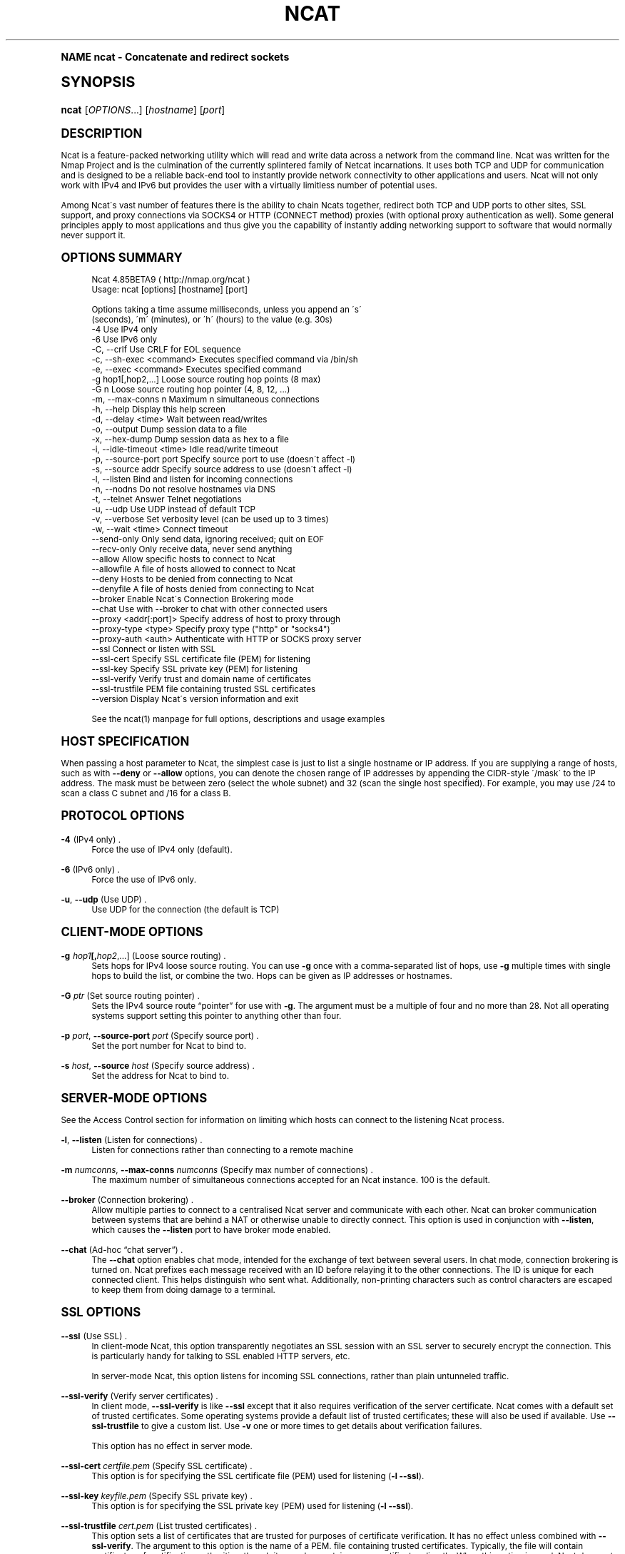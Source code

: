 .\"     Title: Ncat
.\"    Author: [see the "Authors" section]
.\" Generator: DocBook XSL Stylesheets v1.74.0 <http://docbook.sf.net/>
.\"      Date: 05/12/2009
.\"    Manual: Ncat Reference Guide
.\"    Source: Ncat
.\"  Language: English
.\"
.TH "NCAT" "1" "05/12/2009" "Ncat" "Ncat Reference Guide"
.\" -----------------------------------------------------------------
.\" * (re)Define some macros
.\" -----------------------------------------------------------------
.\" ~~~~~~~~~~~~~~~~~~~~~~~~~~~~~~~~~~~~~~~~~~~~~~~~~~~~~~~~~~~~~~~~~
.\" toupper - uppercase a string (locale-aware)
.\" ~~~~~~~~~~~~~~~~~~~~~~~~~~~~~~~~~~~~~~~~~~~~~~~~~~~~~~~~~~~~~~~~~
.de toupper
.tr aAbBcCdDeEfFgGhHiIjJkKlLmMnNoOpPqQrRsStTuUvVwWxXyYzZ
\\$*
.tr aabbccddeeffgghhiijjkkllmmnnooppqqrrssttuuvvwwxxyyzz
..
.\" ~~~~~~~~~~~~~~~~~~~~~~~~~~~~~~~~~~~~~~~~~~~~~~~~~~~~~~~~~~~~~~~~~
.\" SH-xref - format a cross-reference to an SH section
.\" ~~~~~~~~~~~~~~~~~~~~~~~~~~~~~~~~~~~~~~~~~~~~~~~~~~~~~~~~~~~~~~~~~
.de SH-xref
.ie n \{\
.\}
.toupper \\$*
.el \{\
\\$*
.\}
..
.\" ~~~~~~~~~~~~~~~~~~~~~~~~~~~~~~~~~~~~~~~~~~~~~~~~~~~~~~~~~~~~~~~~~
.\" SH - level-one heading that works better for non-TTY output
.\" ~~~~~~~~~~~~~~~~~~~~~~~~~~~~~~~~~~~~~~~~~~~~~~~~~~~~~~~~~~~~~~~~~
.de1 SH
.\" put an extra blank line of space above the head in non-TTY output
.if t \{\
.sp 1
.\}
.sp \\n[PD]u
.nr an-level 1
.set-an-margin
.nr an-prevailing-indent \\n[IN]
.fi
.in \\n[an-margin]u
.ti 0
.HTML-TAG ".NH \\n[an-level]"
.it 1 an-trap
.nr an-no-space-flag 1
.nr an-break-flag 1
\." make the size of the head bigger
.ps +3
.ft B
.ne (2v + 1u)
.ie n \{\
.\" if n (TTY output), use uppercase
.toupper \\$*
.\}
.el \{\
.nr an-break-flag 0
.\" if not n (not TTY), use normal case (not uppercase)
\\$1
.in \\n[an-margin]u
.ti 0
.\" if not n (not TTY), put a border/line under subheading
.sp -.6
\l'\n(.lu'
.\}
..
.\" ~~~~~~~~~~~~~~~~~~~~~~~~~~~~~~~~~~~~~~~~~~~~~~~~~~~~~~~~~~~~~~~~~
.\" SS - level-two heading that works better for non-TTY output
.\" ~~~~~~~~~~~~~~~~~~~~~~~~~~~~~~~~~~~~~~~~~~~~~~~~~~~~~~~~~~~~~~~~~
.de1 SS
.sp \\n[PD]u
.nr an-level 1
.set-an-margin
.nr an-prevailing-indent \\n[IN]
.fi
.in \\n[IN]u
.ti \\n[SN]u
.it 1 an-trap
.nr an-no-space-flag 1
.nr an-break-flag 1
.ps \\n[PS-SS]u
\." make the size of the head bigger
.ps +2
.ft B
.ne (2v + 1u)
.if \\n[.$] \&\\$*
..
.\" ~~~~~~~~~~~~~~~~~~~~~~~~~~~~~~~~~~~~~~~~~~~~~~~~~~~~~~~~~~~~~~~~~
.\" BB/BE - put background/screen (filled box) around block of text
.\" ~~~~~~~~~~~~~~~~~~~~~~~~~~~~~~~~~~~~~~~~~~~~~~~~~~~~~~~~~~~~~~~~~
.de BB
.if t \{\
.sp -.5
.br
.in +2n
.ll -2n
.gcolor red
.di BX
.\}
..
.de EB
.if t \{\
.if "\\$2"adjust-for-leading-newline" \{\
.sp -1
.\}
.br
.di
.in
.ll
.gcolor
.nr BW \\n(.lu-\\n(.i
.nr BH \\n(dn+.5v
.ne \\n(BHu+.5v
.ie "\\$2"adjust-for-leading-newline" \{\
\M[\\$1]\h'1n'\v'+.5v'\D'P \\n(BWu 0 0 \\n(BHu -\\n(BWu 0 0 -\\n(BHu'\M[]
.\}
.el \{\
\M[\\$1]\h'1n'\v'-.5v'\D'P \\n(BWu 0 0 \\n(BHu -\\n(BWu 0 0 -\\n(BHu'\M[]
.\}
.in 0
.sp -.5v
.nf
.BX
.in
.sp .5v
.fi
.\}
..
.\" ~~~~~~~~~~~~~~~~~~~~~~~~~~~~~~~~~~~~~~~~~~~~~~~~~~~~~~~~~~~~~~~~~
.\" BM/EM - put colored marker in margin next to block of text
.\" ~~~~~~~~~~~~~~~~~~~~~~~~~~~~~~~~~~~~~~~~~~~~~~~~~~~~~~~~~~~~~~~~~
.de BM
.if t \{\
.br
.ll -2n
.gcolor red
.di BX
.\}
..
.de EM
.if t \{\
.br
.di
.ll
.gcolor
.nr BH \\n(dn
.ne \\n(BHu
\M[\\$1]\D'P -.75n 0 0 \\n(BHu -(\\n[.i]u - \\n(INu - .75n) 0 0 -\\n(BHu'\M[]
.in 0
.nf
.BX
.in
.fi
.\}
..
.\" -----------------------------------------------------------------
.\" * set default formatting
.\" -----------------------------------------------------------------
.\" disable hyphenation
.nh
.\" disable justification (adjust text to left margin only)
.ad l
.\" -----------------------------------------------------------------
.\" * MAIN CONTENT STARTS HERE *
.\" -----------------------------------------------------------------
.SH "Name"
ncat \- Concatenate and redirect sockets
.SH "Synopsis"
.fam C
.HP \w'\fBncat\fR\ 'u
\fBncat\fR [\fIOPTIONS\fR...] [\fIhostname\fR] [\fIport\fR]
.fam
.SH "Description"
.PP
Ncat is a feature\-packed networking utility which will read and write data across a network from the command line\&. Ncat was written for the Nmap Project and is the culmination of the currently splintered family of Netcat incarnations\&. It uses both TCP and UDP for communication and is designed to be a reliable back\-end tool to instantly provide network connectivity to other applications and users\&. Ncat will not only work with IPv4 and IPv6 but provides the user with a virtually limitless number of potential uses\&.
.PP
Among Ncat\'s vast number of features there is the ability to chain Ncats together, redirect both TCP and UDP ports to other sites, SSL support, and proxy connections via SOCKS4 or HTTP (CONNECT method) proxies (with optional proxy authentication as well)\&. Some general principles apply to most applications and thus give you the capability of instantly adding networking support to software that would normally never support it\&.
.SH "Options Summary"
.PP

.sp
.if n \{\
.RS 4
.\}
.fam C
.ps -1
.nf
.if t \{\
.sp -1
.\}
.BB lightgray adjust-for-leading-newline
.sp -1

Ncat 4\&.85BETA9 ( http://nmap\&.org/ncat )
Usage: ncat [options] [hostname] [port]

Options taking a time assume milliseconds, unless you append an \'s\'
(seconds), \'m\' (minutes), or \'h\' (hours) to the value (e\&.g\&. 30s)
  \-4                         Use IPv4 only
  \-6                         Use IPv6 only
  \-C, \-\-crlf                 Use CRLF for EOL sequence
  \-c, \-\-sh\-exec <command>    Executes specified command via /bin/sh
  \-e, \-\-exec <command>       Executes specified command
  \-g hop1[,hop2,\&.\&.\&.]         Loose source routing hop points (8 max)
  \-G n                       Loose source routing hop pointer (4, 8, 12, \&.\&.\&.)
  \-m, \-\-max\-conns n          Maximum n simultaneous connections
  \-h, \-\-help                 Display this help screen
  \-d, \-\-delay <time>         Wait between read/writes
  \-o, \-\-output               Dump session data to a file
  \-x, \-\-hex\-dump             Dump session data as hex to a file
  \-i, \-\-idle\-timeout <time>  Idle read/write timeout
  \-p, \-\-source\-port port     Specify source port to use (doesn\'t affect \-l)
  \-s, \-\-source addr          Specify source address to use (doesn\'t affect \-l)
  \-l, \-\-listen               Bind and listen for incoming connections
  \-n, \-\-nodns                Do not resolve hostnames via DNS
  \-t, \-\-telnet               Answer Telnet negotiations
  \-u, \-\-udp                  Use UDP instead of default TCP
  \-v, \-\-verbose              Set verbosity level (can be used up to 3 times)
  \-w, \-\-wait <time>          Connect timeout
      \-\-send\-only            Only send data, ignoring received; quit on EOF
      \-\-recv\-only            Only receive data, never send anything
      \-\-allow                Allow specific hosts to connect to Ncat
      \-\-allowfile            A file of hosts allowed to connect to Ncat
      \-\-deny                 Hosts to be denied from connecting to Ncat
      \-\-denyfile             A file of hosts denied from connecting to Ncat
      \-\-broker               Enable Ncat\'s Connection Brokering mode
      \-\-chat                 Use with \-\-broker to chat with other connected users
      \-\-proxy <addr[:port]>  Specify address of host to proxy through
      \-\-proxy\-type <type>    Specify proxy type ("http" or "socks4")
      \-\-proxy\-auth <auth>    Authenticate with HTTP or SOCKS proxy server
      \-\-ssl                  Connect or listen with SSL
      \-\-ssl\-cert             Specify SSL certificate file (PEM) for listening
      \-\-ssl\-key              Specify SSL private key (PEM) for listening
      \-\-ssl\-verify           Verify trust and domain name of certificates
      \-\-ssl\-trustfile        PEM file containing trusted SSL certificates
      \-\-version              Display Ncat\'s version information and exit

See the ncat(1) manpage for full options, descriptions and usage examples

      
.EB lightgray adjust-for-leading-newline
.if t \{\
.sp 1
.\}
.fi
.fam
.ps +1
.if n \{\
.RE
.\}
.sp
.SH "Host Specification"
.PP
When passing a host parameter to Ncat, the simplest case is just to list a single hostname or IP address\&. If you are supplying a range of hosts, such as with
\fB\-\-deny\fR
or
\fB\-\-allow\fR
options, you can denote the chosen range of IP addresses by appending the CIDR\-style \'/mask\' to the IP address\&. The mask must be between zero (select the whole subnet) and 32 (scan the single host specified)\&. For example, you may use /24 to scan a class C subnet and /16 for a class B\&.
.SH "Protocol Options"
.PP
\fB\-4\fR (IPv4 only) .\" -4 (Ncat option)
.RS 4
Force the use of IPv4 only (default)\&.
.RE
.PP
\fB\-6\fR (IPv6 only) .\" -6 (Ncat option)
.RS 4
Force the use of IPv6 only\&.
.RE
.PP
\fB\-u\fR, \fB\-\-udp\fR (Use UDP) .\" -u (Ncat option) .\" --udp (Ncat option)
.RS 4
Use UDP for the connection (the default is TCP)
.RE
.SH "Client-Mode Options"
.PP
\fB\-g \fR\fB\fIhop1\fR\fR\fB[,\fIhop2\fR,\&.\&.\&.]\fR (Loose source routing) .\" -g (Ncat option)
.RS 4
Sets hops for IPv4 loose source routing\&. You can use
\fB\-g\fR
once with a comma\-separated list of hops, use
\fB\-g\fR
multiple times with single hops to build the list, or combine the two\&. Hops can be given as IP addresses or hostnames\&.
.RE
.PP
\fB\-G \fR\fB\fIptr\fR\fR (Set source routing pointer) .\" -G (Ncat option)
.RS 4
Sets the IPv4 source route
\(lqpointer\(rq
for use with
\fB\-g\fR\&. The argument must be a multiple of four and no more than 28\&. Not all operating systems support setting this pointer to anything other than four\&.
.RE
.PP
\fB\-p \fR\fB\fIport\fR\fR, \fB\-\-source\-port \fR\fB\fIport\fR\fR (Specify source port) .\" --source-port (Ncat option) .\" -p (Ncat option)
.RS 4
Set the port number for Ncat to bind to\&.
.RE
.PP
\fB\-s \fR\fB\fIhost\fR\fR, \fB\-\-source \fR\fB\fIhost\fR\fR (Specify source address) .\" --source (Ncat option) .\" -s (Ncat option)
.RS 4
Set the address for Ncat to bind to\&.
.RE
.SH "Server-Mode Options"
.PP
See the Access Control section for information on limiting which hosts can connect to the listening Ncat process\&.
.PP
\fB\-l\fR, \fB\-\-listen\fR (Listen for connections) .\" --listen (Ncat option) .\" -l (Ncat option)
.RS 4
Listen for connections rather than connecting to a remote machine
.RE
.PP
\fB\-m \fR\fB\fInumconns\fR\fR, \fB\-\-max\-conns \fR\fB\fInumconns\fR\fR (Specify max number of connections) .\" --max-conns (Ncat option) .\" -m (Ncat option)
.RS 4
The maximum number of simultaneous connections accepted for an Ncat instance\&. 100 is the default\&.
.RE
.PP
\fB\-\-broker\fR (Connection brokering) .\" --broker (Ncat option)
.RS 4
Allow multiple parties to connect to a centralised Ncat server and communicate with each other\&. Ncat can broker communication between systems that are behind a NAT or otherwise unable to directly connect\&. This option is used in conjunction with
\fB\-\-listen\fR, which causes the
\fB\-\-listen\fR
port to have broker mode enabled\&.
.RE
.PP
\fB\-\-chat\fR (Ad\-hoc \(lqchat server\(rq) .\" --chat (Ncat option)
.RS 4
The
\fB\-\-chat\fR
option enables chat mode, intended for the exchange of text between several users\&. In chat mode, connection brokering is turned on\&. Ncat prefixes each message received with an ID before relaying it to the other connections\&. The ID is unique for each connected client\&. This helps distinguish who sent what\&. Additionally, non\-printing characters such as control characters are escaped to keep them from doing damage to a terminal\&.
.RE
.SH "SSL Options"
.PP
\fB\-\-ssl\fR (Use SSL) .\" --ssl (Ncat option)
.RS 4
In client\-mode Ncat, this option transparently negotiates an SSL session with an SSL server to securely encrypt the connection\&. This is particularly handy for talking to SSL enabled HTTP servers, etc\&.
.sp
In server\-mode Ncat, this option listens for incoming SSL connections, rather than plain untunneled traffic\&.
.RE
.PP
\fB\-\-ssl\-verify\fR (Verify server certificates) .\" --ssl-verify (Ncat option)
.RS 4
In client mode,
\fB\-\-ssl\-verify\fR
is like
\fB\-\-ssl\fR
except that it also requires verification of the server certificate\&. Ncat comes with a default set of trusted certificates\&. Some operating systems provide a default list of trusted certificates; these will also be used if available\&. Use
\fB\-\-ssl\-trustfile\fR
to give a custom list\&. Use
\fB\-v\fR
one or more times to get details about verification failures\&.
.sp
This option has no effect in server mode\&.
.RE
.PP
\fB\-\-ssl\-cert \fR\fB\fIcertfile\&.pem\fR\fR (Specify SSL certificate) .\" --ssl-cert (Ncat option)
.RS 4
This option is for specifying the SSL certificate file (PEM) used for listening (\fB\-l\fR
\fB\-\-ssl\fR)\&.
.RE
.PP
\fB\-\-ssl\-key \fR\fB\fIkeyfile\&.pem\fR\fR (Specify SSL private key) .\" --ssl-key (Ncat option)
.RS 4
This option is for specifying the SSL private key (PEM) used for listening (\fB\-l\fR
\fB\-\-ssl\fR)\&.
.RE
.PP
\fB\-\-ssl\-trustfile \fR\fB\fIcert\&.pem\fR\fR (List trusted certificates) .\" --ssl-trustfile (Ncat option)
.RS 4
This option sets a list of certificates that are trusted for purposes of certificate verification\&. It has no effect unless combined with
\fB\-\-ssl\-verify\fR\&. The argument to this option is the name of a PEM.\" PEM (Privacy Enhanced Mail)
file containing trusted certificates\&. Typically, the file will contain certificates of certification authorities, though it may also contain server certificates directly\&. When this option is used, Ncat does not use its default certificates\&.
.RE
.SH "Proxy Options"
.PP
\fB\-\-proxy \fR\fB\fIhost\fR\fR\fB[:\fR\fB\fIport\fR\fR\fB]\fR (Specify proxy address) .\" --proxy (Ncat option)
.RS 4
Requests proxying through
\fIhost\fR:\fIport\fR, using the protocol specified by
\fB\-\-proxy\-type\fR\&.
.sp
If no port is specified, the proxy protocol\'s well\-known port is used (1080 for SOCKS and 3128 for HTTP)\&. However, when specifying an IPv6 HTTP proxy server using the IP address rather than the hostname, the port number MUST be specified as well\&.
.sp
If the proxy requires authentication,
\fB\-\-proxy\-auth\fR
is available\&.
.RE
.PP
\fB\-\-proxy\-type \fR\fB\fIproto\fR\fR (Specify proxy protocol) .\" --proxy-type (Ncat option)
.RS 4
In client\-mode, this option requests using proxy protocol
\fIproto\fR
to connect through the proxy host specified by
\fB\-\-proxy\fR\&. In server\-mode, this option requests Ncat to actually act as a proxy server using the specified protocol\&.
.sp
The currently available protocols in client\-mode are
\(lqhttp\(rq
(CONNECT) and
\(lqsocks4\(rq
(SOCKSv4)\&. The only server currently supported is
\(lqhttp\(rq\&.
.sp
If this option is not used, the default protocol is
\FChttp\F[]\&.
.RE
.PP
\fB\-\-proxy\-auth \fR\fB\fIuser\fR\fR\fB[:\fIpass\fR]\fR (Specify proxy credentials) .\" --proxy-auth (Ncat option)
.RS 4
Used to specify proxy authentication credentials for client\-mode\&. For use with
\fB\-\-proxy\-type \fR\fB\FChttp\F[]\fR, the form should be user:pass\&. For
\fB\-\-proxy\-type \fR\fB\FCsocks4\F[]\fR, it should just be a username\&.
.RE
.SH "Command Execution Options"
.PP
\fB\-e \fR\fB\fIcommand\fR\fR, \fB\-\-exec \fR\fB\fIcommand\fR\fR (Execute command) .\" --exec (Ncat option) .\" -e (Ncat option)
.RS 4
Execute the specified command after a connection has been established\&. The command must be specified as a full pathname\&. All input from the remote client will be sent to the application and responses sent back to the remote client over the socket\&. Thus, effectively instantly making your application interactive over a socket\&. Ncat will handle multiple simultaneous connections to your specified port/application rather like inetd does\&. Ncat will only accept a maximum, definable, number of simultaneous connections\&. By default this is set to 100\&.
.RE
.PP
\fB\-c \fR\fB\fIcommand\fR\fR, \fB\-\-sh\-exec \fR\fB\fIcommand\fR\fR (Execute command via sh) .\" --sh-exec (Ncat option) .\" -c (Ncat option)
.RS 4
Same as
\fB\-e\fR, except it tries to execute the command via /bin/sh (so you don\'t have to specify the full path for the command)\&.
.RE
.SH "Access Control Options"
.PP
\fB\-\-allow \fR\fB\fIhost\fR\fR\fB[,\fIhost\fR,\&.\&.\&.]\fR (Allow connections) .\" --allow (Ncat option)
.RS 4
The list of hosts specified will be the only hosts allowed to connect to the Ncat process\&. All other connection attempts will be silently dropped\&. Host specifications follow the same syntax used by Nmap\&.
.RE
.PP
\fB\-\-allowfile \fR\fB\fIfile\fR\fR (Allow connections from file) .\" --allowfile (Ncat option)
.RS 4
This has the same functionality as
\fB\-\-allow\fR, except that the allowed hosts are provided in a new\-line delimited allow file, rather than directly on the command line\&.
.RE
.PP
\fB\-\-deny \fR\fB\fIhost\fR\fR\fB[,\fIhost\fR,\&.\&.\&.]\fR (Deny connections) .\" --deny (Ncat option)
.RS 4
Issue Ncat with a list of hosts that will not be allowed to connect to the listening Ncat process\&. Specified hosts will have their session silently terminated if they try to connect\&. The syntax for hosts is the same as for
\fB\-\-allow\fR\&.
.RE
.PP
\fB\-\-denyfile \fR\fB\fIfile\fR\fR (Deny connections from file) .\" --denyfile (Ncat option)
.RS 4
This is the same functionality as
\fB\-\-deny\fR, except that excluded hosts are provided in a new\-line delimited deny file, rather than directly on the command line\&.
.RE
.SH "Timing Options"
.PP
These options accept a
\FCtime\F[]
parameter\&. This is specified in milliseconds by default, though you can append
\(lqs\(rq,
\(lqm\(rq, or
\(lqh\(rq
to the value to specify seconds, minutes, or hours\&.
.PP
\fB\-d \fR\fB\fItime\fR\fR, \fB\-\-delay \fR\fB\fItime\fR\fR (Specify line delay) .\" --delay (Ncat option) .\" -d (Ncat option)
.RS 4
Set the delay interval for lines sent\&. This effectively limits the number of lines that Ncat will send in the specified period\&. This may be useful for low bandwidth sites, or have other uses such as annoying
\fBiptables \-\-limit\fR
options\&.
.RE
.PP
\fB\-i \fR\fB\fItime\fR\fR, \fB\-\-idle\-timeout \fR\fB\fItime\fR\fR (Specify idle timeout) .\" --idle-timeout (Ncat option) .\" -i (Ncat option)
.RS 4
Set a fixed timeout for idle connections\&. If the idle timeout is reached, the connection is terminated\&.
.RE
.PP
\fB\-w \fR\fB\fItime\fR\fR, \fB\-\-wait \fR\fB\fItime\fR\fR (Specify connect timeout) .\" --wait (Ncat option) .\" -w (Ncat option)
.RS 4
Set a fixed timeout for connection attempts\&.
.RE
.SH "Output Options"
.PP
\fB\-o \fR\fB\fIfile\fR\fR, \fB\-\-output \fR\fB\fIfile\fR\fR (Save session data) .\" --output (Ncat option) .\" -o (Ncat option)
.RS 4
Dump session data to a file
.RE
.PP
\fB\-x \fR\fB\fIfile\fR\fR, \fB\-\-hex\-dump \fR\fB\fIfile\fR\fR (Save session data in hex) .\" --hex-dump (Ncat option) .\" -x (Ncat option)
.RS 4
Dump session data in hex to a file\&. This can be used to
\(lqreplay\(rq
sessions, etc\&.
.RE
.PP
\fB\-v\fR, \fB\-\-verbose\fR (Verbosity) .\" --verbose (Ncat option) .\" -v (Ncat option)
.RS 4
Issue Ncat with
\fB\-v\fR
and it will be verbose and display all kinds of useful connection based information\&. If you issue this twice (\fB\-vv\fR) then you will get all the code debugging information\&. Issue it three times (\fB\-vvv\fR) and you get the connection information and the code debugging information\&.
.RE
.SH "Misc Options"
.PP
\fB\-C\fR, \fB\-\-crlf\fR (Use CRLF as EOL) .\" --crlf (Ncat option) .\" -C (Ncat option)
.RS 4
This option tells Ncat to try to use CRLF for line\-endings if only an LF is found\&. This doesn\'t convert all LFs to CRLFs, only if it\'s at the end of the read buffer\&. This is useful for talking to some stringent servers directly from a terminal in one of the many common plain\-text protocols which specify CRLF as the required EOL sequence\&.
.RE
.PP
\fB\-h\fR, \fB\-\-help\fR (Help screen) .\" --help (Ncat option) .\" -h (Ncat option)
.RS 4
Displays a short help screen with common options and parameters, and then exits\&.
.RE
.PP
\fB\-\-recv\-only\fR (Only receive data) .\" --recv-only (Ncat option)
.RS 4
If this option is passed, Ncat will only receive data and will not try to send anything\&.
.RE
.PP
\fB\-\-send\-only\fR (Only send data) .\" --send-only (Ncat option)
.RS 4
If this option is passed, then Ncat will only send data and will ignore anything received\&. This option also causes Ncat to close the network connection and terminate after EOF is received on standard input\&.
.RE
.PP
\fB\-t\fR, \fB\-\-telnet\fR (Answer Telnet negotiations) .\" -t (Ncat option)
.RS 4
Handle DO/DONT WILL/WONT Telnet negotiations\&. This makes it possible to script Telnet sessions with Ncat\&.
.RE
.PP
\fB\-\-version\fR (Display version) .\" --version (Ncat option)
.RS 4
This displays the Ncat version, release information and any additional build information and exits\&.
.RE
.SH "Examples"
.PP
Connect to example\&.org on TCP port 8080
.PP
\fBncat example\&.org 8080\fR
.PP
Listen for connections on TCP port 8080
.PP
\fBncat \-l 8080\fR
.PP
Redirect TCP port 8080 on the local machine to host example\&.org on port 80
.PP
\fBncat \-\-sh\-exec \fR\fB\(lqncat example\&.org 80\(rq\fR\fB \-l 8080\fR
.PP
Bind to TCP port 8081 and attach /bin/bash for the world to access freely
.PP
\fBncat \-\-exec \fR\fB\(lq/bin/bash\(rq\fR\fB \-l 8081\fR
.PP
Bind a shell to TCP port 8081, limit access to hosts on a local network and limit the maximum number of simultaneous connections to three
.PP
\fBncat \-\-exec \fR\fB\(lq/bin/bash\(rq\fR\fB \-\-max\-conns 3 \-\-allow 192\&.168\&.0\&.0/24 \-l 8081\fR
.PP
Connect to a SOCKS4 server on port 1080
.PP
\fBncat \-\-proxy socks4host \-\-proxy\-type socks4 \-\-proxy\-auth user smtphost 25\fR
.PP
Create an HTTP proxy server on localhost port 8888
.PP
\fBncat \-l \-\-proxy\-type http localhost 8888\fR
.PP
Send a file over TCP port 9899 from HOST2 (client) to HOST1 (server)
.PP
\fBHOST1$ ncat \-l 9899 >outputfile\fR
.PP
\fBHOST2$ ncat HOST1 9899 <inputfile\fR
.PP
Transfer in the other direction, turning Ncat into a
\(lqone file\(rq
server
.PP
\fBHOST1$ ncat \-l 9899 <inputfile\fR
.PP
\fBHOST2$ ncat HOST1 9899 >outputfile\fR
.SH "Bugs"
.PP
Like its author, Ncat isn\'t perfect\&. But you can help make it better by sending bug reports or even writing patches\&. If Ncat doesn\'t behave the way you expect, first upgrade to the latest version available from
\m[blue]\fB\%http://nmap.org\fR\m[]\&. If the problem persists, do some research to determine whether it has already been discovered and addressed\&. Try Googling the error message or browsing the
nmap\-dev
archives at
\m[blue]\fB\%http://seclists.org/\fR\m[]\&.
.\" nmap-dev mailing list
Read this full manual page as well\&. If nothing comes of this, mail a bug report to
\FCnmap\-dev@insecure\&.org\F[]\&. Please include everything you have learned about the problem, as well as what version of Ncat you are running and what operating system version it is running on\&. Problem reports and Ncat usage questions sent to nmap\-dev@insecure\&.org are far more likely to be answered than those sent to Fyodor directly\&.
.PP
Code patches to fix bugs are even better than bug reports\&. Basic instructions for creating patch files with your changes are available at
\m[blue]\fB\%http://nmap.org/data/HACKING\fR\m[]\&. Patches may be sent to
nmap\-dev
(recommended) or to Fyodor directly\&.
.SH "Authors"
.PP
Chris Gibson
\FCchris@linuxops\&.net\F[]
.PP
Kris Katterjohn
\FCkatterjohn@gmail\&.com\F[]
.PP
Mixter
\FCmixter@gmail\&.com\F[]
.PP
Fyodor
\FCfyodor@insecure\&.org\F[]
(\m[blue]\fB\%http://insecure.org\fR\m[])
.PP
The original Netcat was written by *Hobbit*
\FChobbit@avian\&.org\F[]\&. While Ncat isn\'t built on any code from the
\(lqtraditional\(rq
Netcat (or any other implementation), Ncat is most definitely based on Netcat in spirit and functionality\&.
